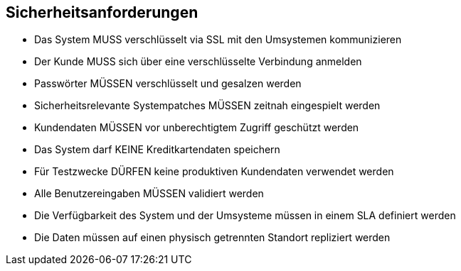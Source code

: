 == Sicherheitsanforderungen

* Das System MUSS verschlüsselt via SSL mit den Umsystemen kommunizieren
* Der Kunde MUSS sich über eine verschlüsselte Verbindung anmelden
* Passwörter MÜSSEN verschlüsselt und gesalzen werden
// * Passwörter in Konfigurationsdateien MÜSSEN verschlüsselt sein
* Sicherheitsrelevante Systempatches MÜSSEN zeitnah eingespielt werden
* Kundendaten MÜSSEN vor unberechtigtem Zugriff geschützt werden
// * Nur berechtige Benutzer DÜRFEN aufs Adminportal zugreifen
* Das System darf KEINE Kreditkartendaten speichern
//* Datenänderungen MÜSSEN historisiert und nachvollziehbar gemacht werden
* Für Testzwecke DÜRFEN keine produktiven Kundendaten verwendet werden
* Alle Benutzereingaben MÜSSEN validiert werden
* Die Verfügbarkeit des System und der Umsysteme müssen in einem SLA definiert werden
// * Nach drei falschen Passworteingaben MUSS der Kunde temporär für einige Minuten gesperrt werden
//* Die Verbindungen zwischen den internen Servern sowie den externen Schnittstellen (Datatrans) sind verschlüsselt.
* Die Daten müssen auf einen physisch getrennten Standort repliziert werden

